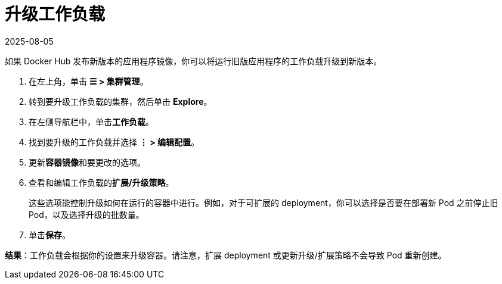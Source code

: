 = 升级工作负载
:page-languages: [en, zh]
:revdate: 2025-08-05
:page-revdate: {revdate}

如果 Docker Hub 发布新版本的应用程序镜像，你可以将运行旧版应用程序的工作负载升级到新版本。

. 在左上角，单击 *☰ > 集群管理*。
. 转到要升级工作负载的集群，然后单击 *Explore*。
. 在左侧导航栏中，单击**工作负载**。
. 找到要升级的工作负载并选择 *⋮ > 编辑配置*。
. 更新**容器镜像**和要更改的选项。
. 查看和编辑工作负载的**扩展/升级策略**。
+
这些选项能控制升级如何在运行的容器中进行。例如，对于可扩展的 deployment，你可以选择是否要在部署新 Pod 之前停止旧 Pod，以及选择升级的批数量。

. 单击**保存**。

*结果*：工作负载会根据你的设置来升级容器。请注意，扩展 deployment 或更新升级/扩展策略不会导致 Pod 重新创建。
